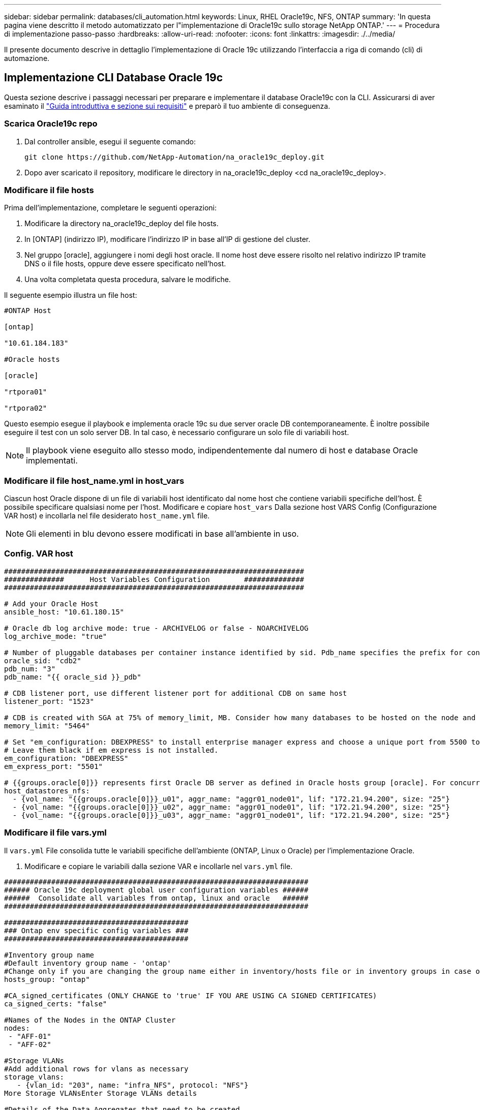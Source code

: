 ---
sidebar: sidebar 
permalink: databases/cli_automation.html 
keywords: Linux, RHEL Oracle19c, NFS, ONTAP 
summary: 'In questa pagina viene descritto il metodo automatizzato per l"implementazione di Oracle19c sullo storage NetApp ONTAP.' 
---
= Procedura di implementazione passo-passo
:hardbreaks:
:allow-uri-read: 
:nofooter: 
:icons: font
:linkattrs: 
:imagesdir: ./../media/


[role="lead"]
Il presente documento descrive in dettaglio l'implementazione di Oracle 19c utilizzando l'interfaccia a riga di comando (cli) di automazione.



== Implementazione CLI Database Oracle 19c

Questa sezione descrive i passaggi necessari per preparare e implementare il database Oracle19c con la CLI. Assicurarsi di aver esaminato il link:getting_started_requirements.html["Guida introduttiva e sezione sui requisiti"] e preparò il tuo ambiente di conseguenza.



=== Scarica Oracle19c repo

. Dal controller ansible, esegui il seguente comando:
+
[source, cli]
----
git clone https://github.com/NetApp-Automation/na_oracle19c_deploy.git
----
. Dopo aver scaricato il repository, modificare le directory in na_oracle19c_deploy <cd na_oracle19c_deploy>.




=== Modificare il file hosts

Prima dell'implementazione, completare le seguenti operazioni:

. Modificare la directory na_oracle19c_deploy del file hosts.
. In [ONTAP] (indirizzo IP), modificare l'indirizzo IP in base all'IP di gestione del cluster.
. Nel gruppo [oracle], aggiungere i nomi degli host oracle. Il nome host deve essere risolto nel relativo indirizzo IP tramite DNS o il file hosts, oppure deve essere specificato nell'host.
. Una volta completata questa procedura, salvare le modifiche.


Il seguente esempio illustra un file host:

[source, shell]
----
#ONTAP Host

[ontap]

"10.61.184.183"

#Oracle hosts

[oracle]

"rtpora01"

"rtpora02"
----
Questo esempio esegue il playbook e implementa oracle 19c su due server oracle DB contemporaneamente. È inoltre possibile eseguire il test con un solo server DB. In tal caso, è necessario configurare un solo file di variabili host.


NOTE: Il playbook viene eseguito allo stesso modo, indipendentemente dal numero di host e database Oracle implementati.



=== Modificare il file host_name.yml in host_vars

Ciascun host Oracle dispone di un file di variabili host identificato dal nome host che contiene variabili specifiche dell'host. È possibile specificare qualsiasi nome per l'host. Modificare e copiare `host_vars` Dalla sezione host VARS Config (Configurazione VAR host) e incollarla nel file desiderato `host_name.yml` file.


NOTE: Gli elementi in blu devono essere modificati in base all'ambiente in uso.



=== Config. VAR host

[source, shell]
----
######################################################################
##############      Host Variables Configuration        ##############
######################################################################

# Add your Oracle Host
ansible_host: "10.61.180.15"

# Oracle db log archive mode: true - ARCHIVELOG or false - NOARCHIVELOG
log_archive_mode: "true"

# Number of pluggable databases per container instance identified by sid. Pdb_name specifies the prefix for container database naming in this case cdb2_pdb1, cdb2_pdb2, cdb2_pdb3
oracle_sid: "cdb2"
pdb_num: "3"
pdb_name: "{{ oracle_sid }}_pdb"

# CDB listener port, use different listener port for additional CDB on same host
listener_port: "1523"

# CDB is created with SGA at 75% of memory_limit, MB. Consider how many databases to be hosted on the node and how much ram to be allocated to each DB. The grand total SGA should not exceed 75% available RAM on node.
memory_limit: "5464"

# Set "em_configuration: DBEXPRESS" to install enterprise manager express and choose a unique port from 5500 to 5599 for each sid on the host.
# Leave them black if em express is not installed.
em_configuration: "DBEXPRESS"
em_express_port: "5501"

# {{groups.oracle[0]}} represents first Oracle DB server as defined in Oracle hosts group [oracle]. For concurrent multiple Oracle DB servers deployment, [0] will be incremented for each additional DB server. For example,  {{groups.oracle[1]}}" represents DB server 2, "{{groups.oracle[2]}}" represents DB server 3 ... As a good practice and the default, minimum three volumes is allocated to a DB server with corresponding /u01, /u02, /u03 mount points, which store oracle binary, oracle data, and oracle recovery files respectively. Additional volumes can be added by click on "More NFS volumes" but the number of volumes allocated to a DB server must match with what is defined in global vars file by volumes_nfs parameter, which dictates how many volumes are to be created for each DB server.
host_datastores_nfs:
  - {vol_name: "{{groups.oracle[0]}}_u01", aggr_name: "aggr01_node01", lif: "172.21.94.200", size: "25"}
  - {vol_name: "{{groups.oracle[0]}}_u02", aggr_name: "aggr01_node01", lif: "172.21.94.200", size: "25"}
  - {vol_name: "{{groups.oracle[0]}}_u03", aggr_name: "aggr01_node01", lif: "172.21.94.200", size: "25"}
----


=== Modificare il file vars.yml

Il `vars.yml` File consolida tutte le variabili specifiche dell'ambiente (ONTAP, Linux o Oracle) per l'implementazione Oracle.

. Modificare e copiare le variabili dalla sezione VAR e incollarle nel `vars.yml` file.


[source, shell]
----
#######################################################################
###### Oracle 19c deployment global user configuration variables ######
######  Consolidate all variables from ontap, linux and oracle   ######
#######################################################################

###########################################
### Ontap env specific config variables ###
###########################################

#Inventory group name
#Default inventory group name - 'ontap'
#Change only if you are changing the group name either in inventory/hosts file or in inventory groups in case of AWX/Tower
hosts_group: "ontap"

#CA_signed_certificates (ONLY CHANGE to 'true' IF YOU ARE USING CA SIGNED CERTIFICATES)
ca_signed_certs: "false"

#Names of the Nodes in the ONTAP Cluster
nodes:
 - "AFF-01"
 - "AFF-02"

#Storage VLANs
#Add additional rows for vlans as necessary
storage_vlans:
   - {vlan_id: "203", name: "infra_NFS", protocol: "NFS"}
More Storage VLANsEnter Storage VLANs details

#Details of the Data Aggregates that need to be created
#If Aggregate creation takes longer, subsequent tasks of creating volumes may fail.
#There should be enough disks already zeroed in the cluster, otherwise aggregate create will zero the disks and will take long time
data_aggregates:
  - {aggr_name: "aggr01_node01"}
  - {aggr_name: "aggr01_node02"}

#SVM name
svm_name: "ora_svm"

# SVM Management LIF Details
svm_mgmt_details:
  - {address: "172.21.91.100", netmask: "255.255.255.0", home_port: "e0M"}

# NFS storage parameters when data_protocol set to NFS. Volume named after Oracle hosts name identified by mount point as follow for oracle DB server 1. Each mount point dedicates to a particular Oracle files: u01 - Oracle binary, u02 - Oracle data, u03 - Oracle redo. Add additional volumes by click on "More NFS volumes" and also add the volumes list to corresponding host_vars as host_datastores_nfs variable. For multiple DB server deployment, additional volumes sets needs to be added for additional DB server. Input variable "{{groups.oracle[1]}}_u01", "{{groups.oracle[1]}}_u02", and "{{groups.oracle[1]}}_u03" as vol_name for second DB server. Place volumes for multiple DB servers alternatingly between controllers for balanced IO performance, e.g. DB server 1 on controller node1, DB server 2 on controller node2 etc. Make sure match lif address with controller node.

volumes_nfs:
  - {vol_name: "{{groups.oracle[0]}}_u01", aggr_name: "aggr01_node01", lif: "172.21.94.200", size: "25"}
  - {vol_name: "{{groups.oracle[0]}}_u02", aggr_name: "aggr01_node01", lif: "172.21.94.200", size: "25"}
  - {vol_name: "{{groups.oracle[0]}}_u03", aggr_name: "aggr01_node01", lif: "172.21.94.200", size: "25"}

#NFS LIFs IP address and netmask

nfs_lifs_details:
  - address: "172.21.94.200" #for node-1
    netmask: "255.255.255.0"
  - address: "172.21.94.201" #for node-2
    netmask: "255.255.255.0"

#NFS client match

client_match: "172.21.94.0/24"

###########################################
### Linux env specific config variables ###
###########################################

#NFS Mount points for Oracle DB volumes

mount_points:
  - "/u01"
  - "/u02"
  - "/u03"

# Up to 75% of node memory size divided by 2mb. Consider how many databases to be hosted on the node and how much ram to be allocated to each DB.
# Leave it blank if hugepage is not configured on the host.

hugepages_nr: "1234"

# RedHat subscription username and password

redhat_sub_username: "xxx"
redhat_sub_password: "xxx"

####################################################
### DB env specific install and config variables ###
####################################################

db_domain: "your.domain.com"

# Set initial password for all required Oracle passwords. Change them after installation.

initial_pwd_all: "netapp123"
----


=== Eseguire il manuale

Dopo aver completato i prerequisiti di ambiente richiesti e aver copiato le variabili in `vars.yml` e. `your_host.yml`, ora sei pronto per implementare i playbook.


NOTE: <username> deve essere modificato in base all'ambiente in uso.

. Avvia la guida ONTAP inserendo i tag corretti e il nome utente del cluster ONTAP. Immettere la password per il cluster ONTAP e vsadmin quando richiesto.
+
[source, cli]
----
ansible-playbook -i hosts all_playbook.yml -u username -k -K -t ontap_config -e @vars/vars.yml
----
. Eseguire il playbook Linux per eseguire la parte di distribuzione di Linux. Immettere la password admin ssh e sudo.
+
[source, cli]
----
ansible-playbook -i hosts all_playbook.yml -u username -k -K -t linux_config -e @vars/vars.yml
----
. Esegui il manuale Oracle per eseguire la parte relativa all'implementazione di Oracle. Immettere la password admin ssh e sudo.
+
[source, cli]
----
ansible-playbook -i hosts all_playbook.yml -u username -k -K -t oracle_config -e @vars/vars.yml
----




=== Implementare database aggiuntivi sullo stesso host Oracle

La parte Oracle del playbook crea un singolo database container Oracle su un server Oracle per ogni esecuzione. Per creare un database container aggiuntivo sullo stesso server, attenersi alla seguente procedura:

. Rivedere le variabili host_vars.
+
.. Tornare al passaggio 3 - modificare `host_name.yml` file sotto `host_vars`.
.. Modificare il SID Oracle con una stringa di denominazione diversa.
.. Modificare la porta del listener con un numero diverso.
.. Modificare la porta EM Express con un numero diverso se è stato installato EM Express.
.. Copiare e incollare le variabili host riviste nel file delle variabili host Oracle in `host_vars`.


. Eseguire il manuale con `oracle_config` contrassegnare come illustrato nella <<Eseguire il manuale>>.




=== Convalidare l'installazione di Oracle

. Accedere al server Oracle come utente oracle ed eseguire i seguenti comandi:
+
[source, cli]
----
ps -ef | grep ora
----
+

NOTE: In questo modo verranno elencati i processi oracle se l'installazione è stata completata come previsto e oracle DB è stato avviato

. Accedere al database per controllare le impostazioni di configurazione del db e i PDB creati con i seguenti set di comandi.
+
[source, cli]
----
[oracle@localhost ~]$ sqlplus / as sysdba

SQL*Plus: Release 19.0.0.0.0 - Production on Thu May 6 12:52:51 2021
Version 19.8.0.0.0

Copyright (c) 1982, 2019, Oracle.  All rights reserved.

Connected to:
Oracle Database 19c Enterprise Edition Release 19.0.0.0.0 - Production
Version 19.8.0.0.0

SQL>

SQL> select name, log_mode from v$database;
NAME      LOG_MODE
--------- ------------
CDB2      ARCHIVELOG

SQL> show pdbs

    CON_ID CON_NAME                       OPEN MODE  RESTRICTED
---------- ------------------------------ ---------- ----------
         2 PDB$SEED                       READ ONLY  NO
         3 CDB2_PDB1                      READ WRITE NO
         4 CDB2_PDB2                      READ WRITE NO
         5 CDB2_PDB3                      READ WRITE NO

col svrname form a30
col dirname form a30
select svrname, dirname, nfsversion from v$dnfs_servers;

SQL> col svrname form a30
SQL> col dirname form a30
SQL> select svrname, dirname, nfsversion from v$dnfs_servers;

SVRNAME                        DIRNAME                        NFSVERSION
------------------------------ ------------------------------ ----------------
172.21.126.200                 /rhelora03_u02                 NFSv3.0
172.21.126.200                 /rhelora03_u03                 NFSv3.0
172.21.126.200                 /rhelora03_u01                 NFSv3.0
----
+
Ciò conferma che DNFS funziona correttamente.

. Connettersi al database tramite listener per controllare la configurazione del listener Oracle con il seguente comando. Passare alla porta del listener e al nome del servizio database appropriati.
+
[source, cli]
----
[oracle@localhost ~]$ sqlplus system@//localhost:1523/cdb2_pdb1.cie.netapp.com

SQL*Plus: Release 19.0.0.0.0 - Production on Thu May 6 13:19:57 2021
Version 19.8.0.0.0

Copyright (c) 1982, 2019, Oracle.  All rights reserved.

Enter password:
Last Successful login time: Wed May 05 2021 17:11:11 -04:00

Connected to:
Oracle Database 19c Enterprise Edition Release 19.0.0.0.0 - Production
Version 19.8.0.0.0

SQL> show user
USER is "SYSTEM"
SQL> show con_name
CON_NAME
CDB2_PDB1
----
+
Ciò conferma che Oracle listener funziona correttamente.





=== Dove cercare aiuto?

Se hai bisogno di aiuto con il toolkit, iscriviti a. link:https://netapppub.slack.com/archives/C021R4WC0LC["La community di NetApp Solution Automation supporta il canale slack"] e cerca il canale di automazione della soluzione per inviare domande o domande.
